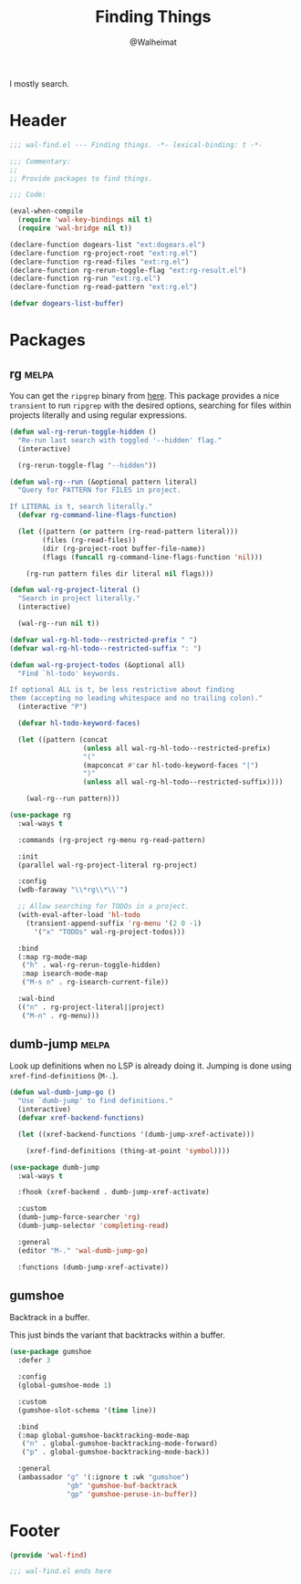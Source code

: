 #+TITLE: Finding Things
#+AUTHOR: @Walheimat
#+PROPERTY: header-args:emacs-lisp :tangle (wal-tangle-target)
#+TAGS: { package : builtin(b) melpa(m) gnu(e) nongnu(n) git(g) }

I mostly search.

* Header
:PROPERTIES:
:VISIBILITY: folded
:END:

#+BEGIN_SRC emacs-lisp
;;; wal-find.el --- Finding things. -*- lexical-binding: t -*-

;;; Commentary:
;;
;; Provide packages to find things.

;;; Code:

(eval-when-compile
  (require 'wal-key-bindings nil t)
  (require 'wal-bridge nil t))

(declare-function dogears-list "ext:dogears.el")
(declare-function rg-project-root "ext:rg.el")
(declare-function rg-read-files "ext:rg.el")
(declare-function rg-rerun-toggle-flag "ext:rg-result.el")
(declare-function rg-run "ext:rg.el")
(declare-function rg-read-pattern "ext:rg.el")

(defvar dogears-list-buffer)
#+END_SRC

* Packages

** rg                                                                 :melpa:
:PROPERTIES:
:UNNUMBERED: t
:END:

You can get the =ripgrep= binary from [[https://github.com/BurntSushi/ripgrep][here]]. This package provides a
nice =transient= to run =ripgrep= with the desired options, searching
for files within projects literally and using regular expressions.

#+BEGIN_SRC emacs-lisp
(defun wal-rg-rerun-toggle-hidden ()
  "Re-run last search with toggled '--hidden' flag."
  (interactive)

  (rg-rerun-toggle-flag "--hidden"))

(defun wal-rg--run (&optional pattern literal)
  "Query for PATTERN for FILES in project.

If LITERAL is t, search literally."
  (defvar rg-command-line-flags-function)

  (let ((pattern (or pattern (rg-read-pattern literal)))
        (files (rg-read-files))
        (dir (rg-project-root buffer-file-name))
        (flags (funcall rg-command-line-flags-function 'nil)))

    (rg-run pattern files dir literal nil flags)))

(defun wal-rg-project-literal ()
  "Search in project literally."
  (interactive)

  (wal-rg--run nil t))

(defvar wal-rg-hl-todo--restricted-prefix " ")
(defvar wal-rg-hl-todo--restricted-suffix ": ")

(defun wal-rg-project-todos (&optional all)
  "Find `hl-todo' keywords.

If optional ALL is t, be less restrictive about finding
them (accepting no leading whitespace and no trailing colon)."
  (interactive "P")

  (defvar hl-todo-keyword-faces)

  (let ((pattern (concat
                  (unless all wal-rg-hl-todo--restricted-prefix)
                  "("
                  (mapconcat #'car hl-todo-keyword-faces "|")
                  ")"
                  (unless all wal-rg-hl-todo--restricted-suffix))))

    (wal-rg--run pattern)))

(use-package rg
  :wal-ways t

  :commands (rg-project rg-menu rg-read-pattern)

  :init
  (parallel wal-rg-project-literal rg-project)

  :config
  (wdb-faraway "\\*rg\\*\\'")

  ;; Allow searching for TODOs in a project.
  (with-eval-after-load 'hl-todo
    (transient-append-suffix 'rg-menu '(2 0 -1)
      '("x" "TODOs" wal-rg-project-todos)))

  :bind
  (:map rg-mode-map
   ("h" . wal-rg-rerun-toggle-hidden)
   :map isearch-mode-map
   ("M-s n" . rg-isearch-current-file))

  :wal-bind
  (("n" . rg-project-literal||project)
   ("M-n" . rg-menu)))
#+END_SRC

** dumb-jump                                                          :melpa:
:PROPERTIES:
:UNNUMBERED: t
:END:

Look up definitions when no LSP is already doing it. Jumping is done
using =xref-find-definitions= (=M-.=).

#+BEGIN_SRC emacs-lisp
(defun wal-dumb-jump-go ()
  "Use `dumb-jump' to find definitions."
  (interactive)
  (defvar xref-backend-functions)

  (let ((xref-backend-functions '(dumb-jump-xref-activate)))

    (xref-find-definitions (thing-at-point 'symbol))))

(use-package dumb-jump
  :wal-ways t

  :fhook (xref-backend . dumb-jump-xref-activate)

  :custom
  (dumb-jump-force-searcher 'rg)
  (dumb-jump-selector 'completing-read)

  :general
  (editor "M-." 'wal-dumb-jump-go)

  :functions (dumb-jump-xref-activate))
#+END_SRC

** gumshoe

Backtrack in a buffer.

This just binds the variant that backtracks within a buffer.

#+begin_src emacs-lisp
(use-package gumshoe
  :defer 3

  :config
  (global-gumshoe-mode 1)

  :custom
  (gumshoe-slot-schema '(time line))

  :bind
  (:map global-gumshoe-backtracking-mode-map
   ("n" . global-gumshoe-backtracking-mode-forward)
   ("p" . global-gumshoe-backtracking-mode-back))

  :general
  (ambassador "g" '(:ignore t :wk "gumshoe")
              "gb" 'gumshoe-buf-backtrack
              "gp" 'gumshoe-peruse-in-buffer))
#+end_src

* Footer
:PROPERTIES:
:VISIBILITY: folded
:END:

#+BEGIN_SRC emacs-lisp
(provide 'wal-find)

;;; wal-find.el ends here
#+END_SRC
